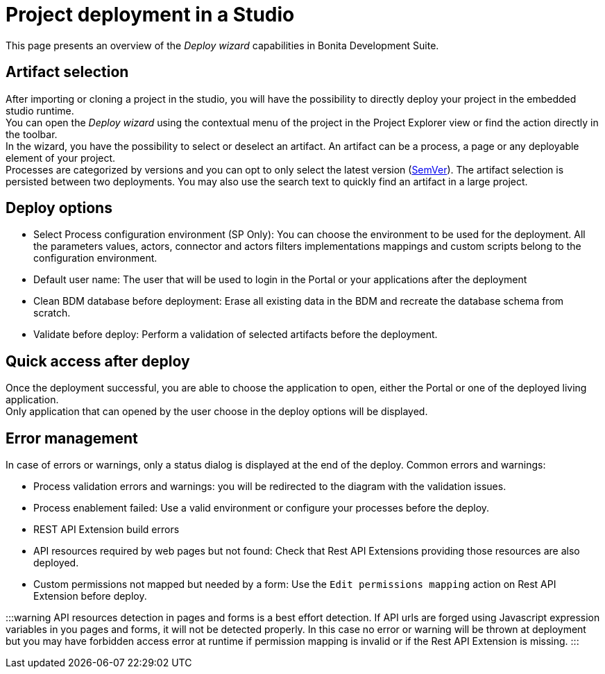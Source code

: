 = Project deployment in a Studio

This page presents an overview of the _Deploy wizard_ capabilities in Bonita Development Suite.

== Artifact selection

After importing or cloning a project in the studio, you will have the possibility to directly deploy your project in the embedded studio runtime. +
You can open the _Deploy wizard_ using the contextual menu of the project in the Project Explorer view or find the action directly in the toolbar. +
In the wizard, you have the possibility to select or deselect an artifact. An artifact can be a process, a page or any deployable element of your project. +
Processes are categorized by versions and you can opt to only select the latest version (https://semver.org/[SemVer]). The artifact selection is persisted between two deployments. You may also use the search text to quickly find an artifact in a large project.

== Deploy options

* Select Process configuration environment (SP Only): You can choose the environment to be used for the deployment. All the parameters values, actors, connector and actors filters implementations mappings and custom scripts belong to the configuration environment.
* Default user name: The user that will be used to login in the Portal or your applications after the deployment
* Clean BDM database before deployment: Erase all existing data in the BDM and recreate the database schema from scratch.
* Validate before deploy: Perform a validation of selected artifacts before the deployment.

== Quick access after deploy

Once the deployment successful, you are able to choose the application to open, either the Portal or one of the deployed living application. +
Only application that can opened by the user choose in the deploy options will be displayed.

== Error management

In case of errors or warnings, only a status dialog is displayed at the end of the deploy.
Common errors and warnings:

* Process validation errors and warnings: you will be redirected to the diagram with the validation issues.
* Process enablement failed: Use a valid environment or configure your processes before the deploy.
* REST API Extension build errors
* API resources required by web pages but not found: Check that Rest API Extensions providing those resources are also deployed.
* Custom permissions not mapped but needed by a form: Use the `Edit permissions mapping` action on Rest API Extension before deploy.

:::warning
API resources detection in pages and forms is a best effort detection. If API urls are forged using Javascript expression variables in you pages and forms, it will not be detected properly. In this case no error or warning will be thrown at deployment but you may have forbidden access error at runtime if permission mapping is invalid or if the Rest API Extension is missing.
:::
